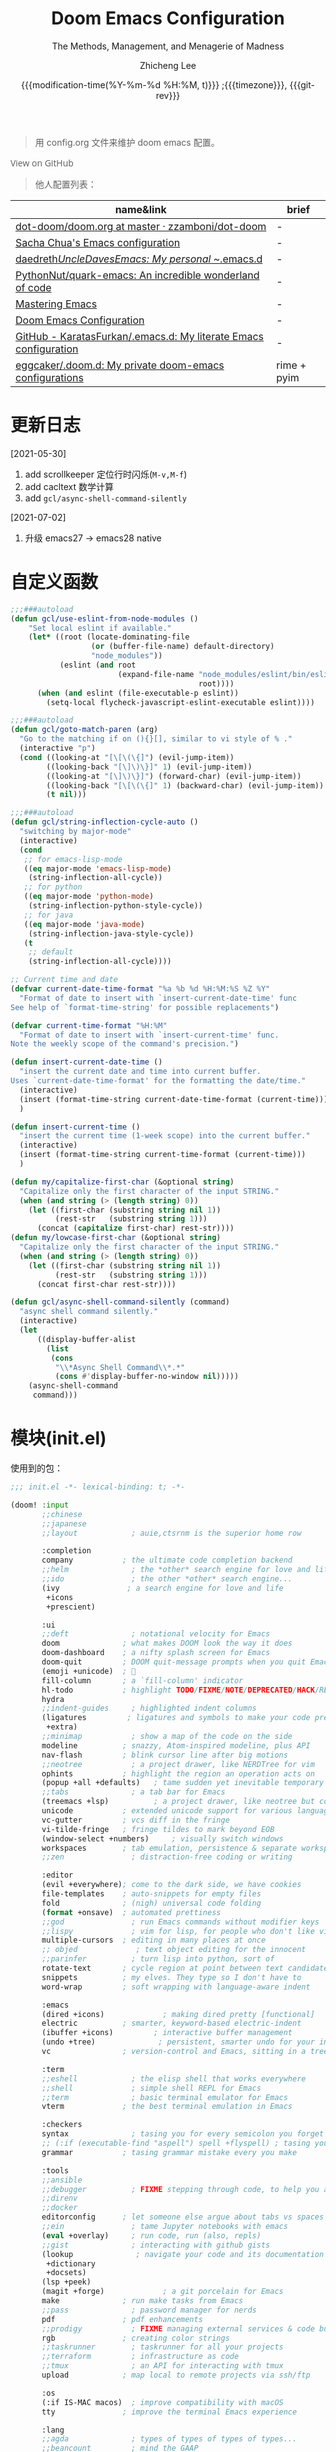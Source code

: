 #+title: Doom Emacs Configuration
#+subtitle: The Methods, Management, and Menagerie of Madness
#+author: Zhicheng Lee
#+date: {{{modification-time(%Y-%m-%d %H:%M, t)}}} ;{{{timezone}}}, {{{git-rev}}}
#+macro: timezone (eval (substring (shell-command-to-string "date +%Z") 0 -1))
#+macro: git-rev (eval (format "@@html:<a href=\"https://github.com/gcclll/.doom.d/commit/%1$s\" style=\"text-decoration: none\"><code style=\"padding: 0; color: var(--text-light); font-size: inherit; opacity: 0.7\">%1$s</code></a>@@@@latex:\\href{https://github.com/gcclll/.doom.d/commit/%1$s}{%1$s}@@" (substring (shell-command-to-string "git rev-parse --short HEAD") 0 -1)))
#+startup: fold
#+property: header-args:emacs-lisp :tangle yes :cache yes :results silent :comments link
#+property: header-args:shell :tangle "setup.sh"
#+property: header-args :tangle no :results silent
#+html_head: <link rel='shortcut icon' type='image/png' href='https://www.gnu.org/software/emacs/favicon.png'>

#+begin_quote
用 config.org 文件来维护 doom emacs 配置。
#+end_quote

#+begin_export html
<a href="https://github.com/gcclll/.doom.d/"
   style="font-family: 'Open Sans'; background-image: none; color: inherit;
   text-decoration: none; position: relative; top: clamp(-26px, calc(1280px - 100vw), 0px); opacity: 0.7;">
  <img src="https://upload.wikimedia.org/wikipedia/commons/9/91/Octicons-mark-github.svg"
       class="invertible" alt="GitHub Octicon"
       style="height: 1em; position: relative; top: 0.1em;">
  View on GitHub</a>
#+end_export
#+begin_export latex
\newpage % because the contents are multi-page, this looks better
#+end_export

#+begin_quote
他人配置列表：
#+end_quote

| name&link                                                        | brief       |
|------------------------------------------------------------------+-------------|
| [[https://github.com/zzamboni/dot-doom/blob/master/doom.org][dot-doom/doom.org at master · zzamboni/dot-doom]]                  | -           |
| [[http://pages.sachachua.com/.emacs.d/Sacha.html][Sacha Chua's Emacs configuration]]                                 | -           |
| [[https://github.com/daedreth/UncleDavesEmacs#user-content-ido-and-why-i-started-using-helm][daedreth/UncleDavesEmacs: My personal ~/.emacs.d]]                 | -           |
| [[https://github.com/PythonNut/quark-emacs][PythonNut/quark-emacs: An incredible wonderland of code]]          | -           |
| [[https://www.masteringemacs.org/][Mastering Emacs]]                                                  | -           |
| [[https://tecosaur.github.io/emacs-config/config.html][Doom Emacs Configuration]]                                         | -           |
| [[https://github.com/KaratasFurkan/.emacs.d][GitHub - KaratasFurkan/.emacs.d: My literate Emacs configuration]] | -           |
| [[https://github.com/eggcaker/.doom.d][eggcaker/.doom.d: My private doom-emacs configurations]]           | rime + pyim |


* 更新日志
[2021-05-30]

1. add scrollkeeper 定位行时闪烁(~M-v,M-f~)
2. add cacltext 数学计算
3. add ~gcl/async-shell-command-silently~

[2021-07-02]
1. 升级 emacs27 -> emacs28 native
* 自定义函数
:PROPERTIES:
:header-args:emacs-lisp: :tangle "config.el" :comments no
:END:

#+begin_src emacs-lisp :comments no
;;;###autoload
(defun gcl/use-eslint-from-node-modules ()
    "Set local eslint if available."
    (let* ((root (locate-dominating-file
                  (or (buffer-file-name) default-directory)
                  "node_modules"))
           (eslint (and root
                        (expand-file-name "node_modules/eslint/bin/eslint.js"
                                          root))))
      (when (and eslint (file-executable-p eslint))
        (setq-local flycheck-javascript-eslint-executable eslint))))

;;;###autoload
(defun gcl/goto-match-paren (arg)
  "Go to the matching if on (){}[], similar to vi style of % ."
  (interactive "p")
  (cond ((looking-at "[\[\(\{]") (evil-jump-item))
        ((looking-back "[\]\)\}]" 1) (evil-jump-item))
        ((looking-at "[\]\)\}]") (forward-char) (evil-jump-item))
        ((looking-back "[\[\(\{]" 1) (backward-char) (evil-jump-item))
        (t nil)))

;;;###autoload
(defun gcl/string-inflection-cycle-auto ()
  "switching by major-mode"
  (interactive)
  (cond
   ;; for emacs-lisp-mode
   ((eq major-mode 'emacs-lisp-mode)
    (string-inflection-all-cycle))
   ;; for python
   ((eq major-mode 'python-mode)
    (string-inflection-python-style-cycle))
   ;; for java
   ((eq major-mode 'java-mode)
    (string-inflection-java-style-cycle))
   (t
    ;; default
    (string-inflection-all-cycle))))

;; Current time and date
(defvar current-date-time-format "%a %b %d %H:%M:%S %Z %Y"
  "Format of date to insert with `insert-current-date-time' func
See help of `format-time-string' for possible replacements")

(defvar current-time-format "%H:%M"
  "Format of date to insert with `insert-current-time' func.
Note the weekly scope of the command's precision.")

(defun insert-current-date-time ()
  "insert the current date and time into current buffer.
Uses `current-date-time-format' for the formatting the date/time."
  (interactive)
  (insert (format-time-string current-date-time-format (current-time)))
  )

(defun insert-current-time ()
  "insert the current time (1-week scope) into the current buffer."
  (interactive)
  (insert (format-time-string current-time-format (current-time)))
  )

(defun my/capitalize-first-char (&optional string)
  "Capitalize only the first character of the input STRING."
  (when (and string (> (length string) 0))
    (let ((first-char (substring string nil 1))
          (rest-str   (substring string 1)))
      (concat (capitalize first-char) rest-str))))
(defun my/lowcase-first-char (&optional string)
  "Capitalize only the first character of the input STRING."
  (when (and string (> (length string) 0))
    (let ((first-char (substring string nil 1))
          (rest-str   (substring string 1)))
      (concat first-char rest-str))))

(defun gcl/async-shell-command-silently (command)
  "async shell command silently."
  (interactive)
  (let
      ((display-buffer-alist
        (list
         (cons
          "\\*Async Shell Command\\*.*"
          (cons #'display-buffer-no-window nil)))))
    (async-shell-command
     command)))
#+end_src
* 模块(init.el)
:PROPERTIES:
:header-args:emacs-lisp: :tangle "init.el" :comments no
:END:


使用到的包：

#+name: init.el
#+begin_src emacs-lisp :tangle "init.el" :noweb no-export :comments none
;;; init.el -*- lexical-binding: t; -*-

(doom! :input
       ;;chinese
       ;;japanese
       ;;layout            ; auie,ctsrnm is the superior home row

       :completion
       company           ; the ultimate code completion backend
       ;;helm              ; the *other* search engine for love and life
       ;;ido               ; the other *other* search engine...
       (ivy               ; a search engine for love and life
        +icons
        +prescient)

       :ui
       ;;deft              ; notational velocity for Emacs
       doom              ; what makes DOOM look the way it does
       doom-dashboard    ; a nifty splash screen for Emacs
       doom-quit         ; DOOM quit-message prompts when you quit Emacs
       (emoji +unicode)  ; 🙂
       fill-column       ; a `fill-column' indicator
       hl-todo           ; highlight TODO/FIXME/NOTE/DEPRECATED/HACK/REVIEW
       hydra
       ;;indent-guides     ; highlighted indent columns
       (ligatures         ; ligatures and symbols to make your code pretty again
        +extra)
       ;;minimap           ; show a map of the code on the side
       modeline          ; snazzy, Atom-inspired modeline, plus API
       nav-flash         ; blink cursor line after big motions
       ;;neotree           ; a project drawer, like NERDTree for vim
       ophints           ; highlight the region an operation acts on
       (popup +all +defaults)   ; tame sudden yet inevitable temporary windows
       ;;tabs              ; a tab bar for Emacs
       (treemacs +lsp)          ; a project drawer, like neotree but cooler
       unicode           ; extended unicode support for various languages
       vc-gutter         ; vcs diff in the fringe
       vi-tilde-fringe   ; fringe tildes to mark beyond EOB
       (window-select +numbers)     ; visually switch windows
       workspaces        ; tab emulation, persistence & separate workspaces
       ;;zen               ; distraction-free coding or writing

       :editor
       (evil +everywhere); come to the dark side, we have cookies
       file-templates    ; auto-snippets for empty files
       fold              ; (nigh) universal code folding
       (format +onsave)  ; automated prettiness
       ;;god               ; run Emacs commands without modifier keys
       ;;lispy             ; vim for lisp, for people who don't like vim
       multiple-cursors  ; editing in many places at once
       ;; objed             ; text object editing for the innocent
       ;;parinfer          ; turn lisp into python, sort of
       rotate-text       ; cycle region at point between text candidates
       snippets          ; my elves. They type so I don't have to
       word-wrap         ; soft wrapping with language-aware indent

       :emacs
       (dired +icons)             ; making dired pretty [functional]
       electric          ; smarter, keyword-based electric-indent
       (ibuffer +icons)         ; interactive buffer management
       (undo +tree)              ; persistent, smarter undo for your inevitable mistakes
       vc                ; version-control and Emacs, sitting in a tree

       :term
       ;;eshell            ; the elisp shell that works everywhere
       ;;shell             ; simple shell REPL for Emacs
       ;;term              ; basic terminal emulator for Emacs
       vterm             ; the best terminal emulation in Emacs

       :checkers
       syntax              ; tasing you for every semicolon you forget
       ;; (:if (executable-find "aspell") spell +flyspell) ; tasing you for misspelling mispelling
       grammar           ; tasing grammar mistake every you make

       :tools
       ;;ansible
       ;;debugger          ; FIXME stepping through code, to help you add bugs
       ;;direnv
       ;;docker
       editorconfig      ; let someone else argue about tabs vs spaces
       ;;ein               ; tame Jupyter notebooks with emacs
       (eval +overlay)     ; run code, run (also, repls)
       ;;gist              ; interacting with github gists
       (lookup              ; navigate your code and its documentation
        +dictionary
        +docsets)
       (lsp +peek)
       (magit +forge)             ; a git porcelain for Emacs
       make              ; run make tasks from Emacs
       ;;pass              ; password manager for nerds
       pdf               ; pdf enhancements
       ;;prodigy           ; FIXME managing external services & code builders
       rgb               ; creating color strings
       ;;taskrunner        ; taskrunner for all your projects
       ;;terraform         ; infrastructure as code
       ;;tmux              ; an API for interacting with tmux
       upload            ; map local to remote projects via ssh/ftp

       :os
       (:if IS-MAC macos)  ; improve compatibility with macOS
       tty               ; improve the terminal Emacs experience

       :lang
       ;;agda              ; types of types of types of types...
       ;;beancount         ; mind the GAAP
       (cc +lsp)                ; C > C++ == 1
       ;;clojure           ; java with a lisp
       ;;common-lisp       ; if you've seen one lisp, you've seen them all
       ;;coq               ; proofs-as-programs
       ;;crystal           ; ruby at the speed of c
       ;;csharp            ; unity, .NET, and mono shenanigans
       data              ; config/data formats
       ;;(dart +flutter)   ; paint ui and not much else
       ;;elixir            ; erlang done right
       ;;elm               ; care for a cup of TEA?
       emacs-lisp        ; drown in parentheses
       ;;erlang            ; an elegant language for a more civilized age
       ;;ess               ; emacs speaks statistics
       ;;factor
       ;;faust             ; dsp, but you get to keep your soul
       ;;fsharp            ; ML stands for Microsoft's Language
       ;;fstar             ; (dependent) types and (monadic) effects and Z3
       ;;gdscript          ; the language you waited for
       (go +lsp)         ; the hipster dialect
       ;;(haskell +dante)  ; a language that's lazier than I am
       ;;hy                ; readability of scheme w/ speed of python
       ;;idris             ; a language you can depend on
       json              ; At least it ain't XML
       ;;(java +meghanada) ; the poster child for carpal tunnel syndrome
       (javascript +lsp)        ; all(hope(abandon(ye(who(enter(here))))))
       ;;julia             ; a better, faster MATLAB
       ;;kotlin            ; a better, slicker Java(Script)
       (latex             ; writing papers in Emacs has never been so fun
        +latexmk
        +cdlatex
        +fold)
       ;;lean              ; for folks with too much to prove
       ;;ledger            ; be audit you can be
       lua               ; one-based indices? one-based indices
       markdown          ; writing docs for people to ignore
       ;;nim               ; python + lisp at the speed of c
       ;;nix               ; I hereby declare "nix geht mehr!"
       ;;ocaml             ; an objective camel
       (org               ; organize your plain life in plain text
        +attach
        +babel
        +capture
        +dragndrop
        +hugo
        +jupyter
        +export
        +pandoc
        +gnuplot
        +pretty
        +present
        +protocol
        +pomodoro
        +roam)
       php               ; perl's insecure younger brother
       plantuml          ; diagrams for confusing people more
       ;;purescript        ; javascript, but functional
       (python +lsp +pyright)            ; beautiful is better than ugly
       ;;qt                ; the 'cutest' gui framework ever
       ;;racket            ; a DSL for DSLs
       ;;raku              ; the artist formerly known as perl6
       rest              ; Emacs as a REST client
       ;;rst               ; ReST in peace
       (ruby +rails +lsp)     ; 1.step {|i| p "Ruby is #{i.even? ? 'love' : 'life'}"}
       (rust +lsp)              ; Fe2O3.unwrap().unwrap().unwrap().unwrap()
       ;;scala             ; java, but good
       (scheme +guile)   ; a fully conniving family of lisps
       (sh +lsp)                ; she sells {ba,z,fi}sh shells on the C xor
       ;;sml
       ;;solidity          ; do you need a blockchain? No.
       ;;swift             ; who asked for emoji variables?
       ;;terra             ; Earth and Moon in alignment for performance.
       web               ; the tubes
       yaml              ; JSON, but readable
       ;;zig               ; C, but simpler

       :email
       ;;(mu4e +gmail)
       ;;notmuch
       ;;(wanderlust +gmail)

       :app
       calendar
       ;;emms
       everywhere        ; *leave* Emacs!? You must be joking
       irc               ; how neckbeards socialize
       (rss +org)        ; emacs as an RSS reader
       ;;twitter           ; twitter client https://twitter.com/vnought

       :config
       literate
       (default +bindings +smartparens))
#+end_src

* 配置(config.el)
:PROPERTIES:
:header-args:emacs-lisp: :tangle "config.el" :comments no
:END:

#+begin_src emacs-lisp :comments no
;;; config.el -*- lexical-binding: t; -*-
#+end_src

** 键值绑定
*** 全局按键

#+begin_src emacs-lisp
(global-set-key (kbd "M-g f") 'avy-goto-line)
(global-set-key (kbd "M-g w") 'avy-goto-word-1)
(global-set-key (kbd "C-'") 'imenu-list-smart-toggle)
#+end_src
*** 解绑
#+begin_src emacs-lisp
(map! :niv      "C-s" nil
      :niv      "C-d" nil
      :niv      "C-i" nil
      :niv      "M-," nil
      :niv      "M-." nil

      "C-'" nil

      :leader
      "A" nil
      "X" nil
      "/" nil

      ;; remap
      [remap evil-undo] #'undo-tree-undo)


#+end_src
*** F1~F12
#+begin_src emacs-lisp
(global-set-key (kbd "<f3>") 'hydra-multiple-cursors/body)
(global-set-key (kbd "<f5>") 'deadgrep)
(global-set-key (kbd "<M-f5>") 'deadgrep-kill-all-buffers)
(global-set-key (kbd "<f12>") 'smerge-vc-next-conflict)
(global-set-key (kbd "<f11>") '+vc/smerge-hydra/body)
#+end_src
*** SPC

#+begin_src emacs-lisp
(map! :leader
      :n        "SPC"   #'execute-extended-command
      :n        "bf"   #'osx-lib-reveal-in-finder
      :n        "fo"   #'crux-open-with
      :n        "fj"   #'dired-jump
      :n        "/r"   #'deadgrep

      (:prefix ("l" . "load")
       :n       "i"     #'imenu-list
       :n       "o"     #'lsp-ui-imenu
       :n       "d"     #'deft
       :n       "l"     #'+workspace/switch-to)

      (:prefix ( "v" . "view" )
       :n       "o"     #'ivy-pop-view
       :n       "p"     #'ivy-push-view)

      :n        "w -"   #'split-window-below
      )
#+end_src
*** s-(Command)
#+begin_src emacs-lisp
(map! "s-<"     #'move-text-up
      "s->"     #'move-text-down
      "s-i"     #'gcl/string-inflection-cycle-auto)
      ;; "s-("     #'sp-backward-barf-sexp
      ;; "s-)"     #'sp-forward-barf-sexp)
#+end_src

*** C-(Control)

#+begin_src emacs-lisp
(map!
 "C-:"     #'avy-goto-char
 "C-;"     #'avy-goto-char-2
 "C-s"     #'+default/search-buffer

 ;; smartparen
 ;; "C-("     #'sp-backward-slurp-sexp
 ;; "C-)"     #'sp-forward-slurp-sexp

 ;; C-c
 "C-c a c"     #'org-mac-chrome-insert-frontmost-url
 "C-c d"       #'insert-current-date-time
 "C-c t"       #'insert-current-time
 "C-c o"       #'crux-open-with
 "C-c r"       #'vr/replace
 "C-c q"       #'vr/query-replace
 "C-c u"       #'crux-view-url
 "C-c y"       #'youdao-dictionary-search-at-point+

 ;; C-c l
 "C-c l o"      #'link-hint-open-link
 "C-c l c"      #'link-hint-copy-link
 "C-c l a"      #'link-hint-open-link-at-point
 "C-c l C"      #'link-hint-copy-link-at-point

 "C-a"          #'crux-move-beginning-of-line
 :niv      "C-e"     #'evil-end-of-line
 :niv      "C-="     #'er/expand-region
 )
#+end_src
*** M-(Alt/Option)

#+begin_src emacs-lisp
(map! "M--"     #'gcl/goto-match-paren
      "M-i"     #'parrot-rotate-next-word-at-point
      "M-f"     #'scroll-up-command)

(global-set-key (kbd "M-f") 'pyim-forward-word)
(global-set-key (kbd "M-b") 'pyim-backward-word)
#+end_src
*** evil

#+begin_src emacs-lisp
(map!
 :desc "Go function header"     :n "g[" #'beginning-of-defun
 :desc "Go function end"        :n "g]" #'end-of-defun
 :desc "Find definition"        :n "gd" #'xref-find-definitions
 :desc "Find reference"         :n "gD" #'xref-find-references
 :desc "Go back find piont"     :n "gb" #'xref-pop-marker-stack
 :desc "Delete parens"          :n "z-" #'sp-splice-sexp
 :desc "Wrap with markup"       :nv "z." #'emmet-wrap-with-markup
 :desc "Increase number"        :n "+"  #'evil-numbers/inc-at-pt
 :desc "Decrease number"        :n "-"  #'evil-numbers/dec-at-pt)
#+end_src

*** 指定模式按键

#+begin_src emacs-lisp
 (map! :map web-mode-map
       "<f2>"    #'hydra-web-mode/body

       :map org-mode-map
       :n       "tt" #'org-todo
       :n       "tc" #'org-toggle-checkbox
       :n       "tpp" #'org-priority
       :n       "tpu" #'org-priority-up
       :n       "tpd" #'org-priority-down
       )
#+end_src

** 保存自动同步配置

~gcl/async-shell-command-silently~ 静默异步执行命令，命令会在 ~*mini buffer*~ 中
显示。

#+begin_src emacs-lisp
(defadvice! +literate-tangle-async-h ()
  "A very simplified version of `+literate-tangle-h', but async."
  :override #'+literate-tangle-h
  (let ((default-directory doom-private-dir))
    (gcl/async-shell-command-silently (format "emacs --batch --eval \"(progn \
(require 'org) (setq org-confirm-babel-evaluate nil) \
(org-babel-tangle-file \\\"%s\\\"))\" \
&& /bin/bash ~/.gclrc/shl/cp-config-org.sh"
             +literate-config-file))))
#+end_src
** 基本配置(Basic)

#+begin_src emacs-lisp
;; 启动全屏
(add-to-list 'initial-frame-alist '(fullscreen . maximized))
(add-hook 'org-mode-hook 'turn-on-auto-fill)

;; 个人信息配置
(setq user-full-name "Zhicheng Lee"
      user-mail-address "gccll.love@gmail.com"
      user-blog-url "https://www.cheng92.com")

;; setq, set-default 统一配置的地方
(setq read-process-output-max (* 1024 1024)) ;; 1mb
(setq org-directory "~/github/documents/org")
(setq display-line-numbers-type t)

(setq-default
 fill-column 80
 undo-limit 80000000
 delete-by-moving-to-trash t
 window-combination-resize t
 delete-trailing-lines t
 x-stretch-cursor t)

(setq-default custom-file (expand-file-name ".custom.el" doom-private-dir))
(when (file-exists-p custom-file)
  (load custom-file))

;; 开启模式
(global-undo-tree-mode 1)
#+end_src

** 主题配置

#+begin_src emacs-lisp
(setq doom-theme 'doom-vibrant)

;; (setq doom-font (font-spec :family "JetBrains Mono" :size 16))
(setq doom-font (font-spec :family "Fira Code" :size 16))
#+end_src

设置标题：
#+begin_src emacs-lisp
(setq frame-title-format
      '(""
        (:eval
         (if (s-contains-p org-roam-directory (or buffer-file-name ""))
             (replace-regexp-in-string
              ".*/[0-9]*-?" "☰ "
              (subst-char-in-string ?_ ?  buffer-file-name))
           "%b"))
        (:eval
         (let ((project-name (projectile-project-name)))
           (unless (string= "-" project-name)
             (format (if (buffer-modified-p)  " ◉ %s" "  ●  %s") project-name))))))
#+end_src
** packages 配置
*** avy
#+begin_src emacs-lisp
(after! avy
  ;; home row priorities: 8 6 4 5 - - 1 2 3 7
  (setq avy-keys '(?n ?e ?i ?s ?t ?r ?i ?a)))
#+end_src
*** compay
#+begin_src emacs-lisp
(after! company
  (setq company-idle-delay 0.5
        company-minimum-prefix-length 2)
  (setq company-show-numbers t)
  (add-hook 'evil-normal-state-entry-hook #'company-abort)) ;; make aborting less annoying.
#+end_src
*** TODO EAF

[[https://www.gtrun.org/custom/config.html][GuangTao’s Doom Emacs config]]

#+begin_src emacs-lisp
;; (when (display-graphic-p)
;;   (use-package! eaf
;;     :if (eq system-type 'gnu/linux)
;;     :custom
;;     (eaf-find-alternate-file-in-dired t)
;;     :config
;;     (add-hook! 'eaf-mode-hook 'xah-fly-keys-off)

;;     (eaf-bind-key scroll_up "C-n" eaf-pdf-viewer-keybinding)
;;     (eaf-bind-key scroll_down "C-p" eaf-pdf-viewer-keybinding)

;;     (defun eaf-open-google ()
;;       "Open Google using EAF."
;;       (interactive)
;;       (eaf-open-browser "https://www.google.com")))
#+end_src

*** evil 配置

#+begin_src emacs-lisp

(defalias 'ex! 'evil-ex-define-cmd)

;; 快捷操作，通过 : 冒号进入 evil 命令模式
;; File operations
(ex! "cp"          #'+evil:copy-this-file)
(ex! "mv"          #'+evil:move-this-file)
(ex! "rm"          #'+evil:delete-this-file)

;; window 操作
(setq evil-split-window-below t
      evil-vsplit-window-right t)
#+end_src
*** deadgrep，支持正则

正则搜索要在搜索的结果中，选中 _regexp_ 来筛选。

按键绑定：

| key       | func                        |
|-----------+-----------------------------|
| <f5>      | ~deadgrep~                  |
| M-<f5>    | ~deadgrep-kill-all-buffers~ |
|-----------+-----------------------------|
| ~RET~     | 查看结果                    |
| ~o~       | 在另一个窗口打开            |
| ~n/p~     | 结果中上下移动              |
| ~M-n/M-p~ | 文件头尾之间移动            |
| ~g~       | 重新搜索                    |
| ~TAB~     | 展开/闭合结果               |
| ~C-c C-k~ | 停止正在执行的搜索          |
*** golden-ratio

#+begin_src emacs-lisp
;; (use-package! golden-ratio
;;   :after-call pre-command-hook
;;   :config
;;   (golden-ratio-mode +1)
;;   (setq golden-ratio-exclude-modes
;;       '("calendar-mode"
;;         "org-agenda-mode"
;;         "help-mode"
;;         "dired-mode"
;;         "ranger-mode"
;;         "helpful-mode"
;;         "rxt-help-mode"
;;         "treemacs-mode" ))
;;   (setq golden-ratio-exclude-buffer-names
;;       '("*Org tags*"
;;         "*Org todo*"
;;         "*info*"
;;         "*Messages*"))
;;   ;; Using this hook for resizing windows is less precise than
;;   ;; `doom-switch-window-hook'.
;;   (remove-hook 'window-configuration-change-hook #'golden-ratio)
;;   (add-hook 'doom-switch-window-hook #'golden-ratio))
#+end_src

*** link-hint

链接管理。

#+begin_src emacs-lisp
(use-package! link-hint
  :config
  (setq browse-url-browser-function 'browse-url-chromium
        browse-url-generic-args '("--target" "tab")))
#+end_src
*** search & replace

#+begin_src emacs-lisp
(use-package! visual-regexp
  :commands (vr/select-replace vr/select-query-replace))

(use-package! visual-regexp-steriods
  :commands (vr/select-replace vr/select-query-replace))
#+end_src
*** pyim

配置来源：[[https://github.com/eggcaker/.doom.d/blob/main/modules/private/my-chinese/config.el][.doom.d/config.el at main · eggcaker/.doom.d]]

直截使用 Rime - Squirrel 就可以了，用外部其他的主要就是卡。

#+begin_src emacs-lisp
;; (defvar +my-ext-dir (expand-file-name "~/.doom.d/extensions"))
;; (setq-default pyim-english-input-switch-functions
;;               '(pyim-probe-dynamic-english
;;                 pyim-probe-isearch-mode
;;                 pyim-probe-program-mode
;;                 pyim-probe-org-structure-template))
;; (setq-default pyim-punctuation-half-width-functions
;;               '(pyim-probe-punctuation-line-beginning
;;                 pyim-probe-punctuation-after-punctuation))

;; (use-package! pyim
;;   :demand t
;;   :defer 1
;;   :diminish pyim-isearch-mode
;;   :init
;;   (setq default-input-method "pyim"
;;         pyim-title "ㄓ"
;;         pyim-default-scheme 'rime
;;         pyim-page-length 7
;;         pyim-page-tooltip 'posframe) ;;'popup) ;;proframe)

;;   :config
;;   (setq-default pyim-english-input-switch-functions
;;                 '(pyim-probe-dynamic-english
;;                   pyim-probe-evil-normal-mode
;;                   pyim-probe-program-mode
;;                   pyim-probe-org-structure-template))

;;   (setq-default pyim-punctuation-half-width-functions
;;                 '(pyim-probe-punctuation-line-beginning
;;                   pyim-probe-punctuation-after-punctuation)))

;; (defvar liberime-is-loaded nil)

;; (use-package! liberime
;;   :when (featurep! +rime)
;;   :load-path (lambda()(expand-file-name "liberime" +my-ext-dir))
;;   :defer 1
;;   :unless liberime-is-loaded
;;   :custom
;;   (rime_share_data_dir "/Library/Input Methods/Squirrel.app/Contents/SharedSupport/")
;;   (rime_user_data_dir (expand-file-name "rime" +my-ext-dir))
;;   :init
;;   (module-load (expand-file-name "liberime.so" +my-ext-dir))
;;   :config
;;   (setq liberime-is-loaded t)
;;   (liberime-start rime_share_data_dir rime_user_data_dir)
;;   (liberime-select-schema  "wubi_pinyin")) ;;"wubi_pinyin"))  luna_pinyin_simp"))

;; ;; 中英文之间添加空格
;; (use-package! pangu-spacing
;;   :hook (text-mode . pangu-spacing-mode)
;;   :config
;;   ;; Always insert `real' space in org-mode .
;;   (setq-hook! 'org-mode-hook pangu-spacing-real-insert-separtor t))

;; (use-package! fcitx
;;   :after evil
;;   :config
;;   (when (executable-find "fcitx-remote")
;;     (fcitx-evil-turn-on)))

;; (use-package! ace-pinyin
;;   :after avy
;;   :init (setq ace-pinyin-use-avy t)
;;   :config (ace-pinyin-global-mode t))

;;; Hacks

;; (defun +chinese*org-html-paragraph (paragraph contents info)
;;   "Join consecutive Chinese lines into a single long line without unwanted space
;; when exporting org-mode to html."
;;   (let* ((fix-regexp "[[:multibyte:]]")
;;          (origin-contents contents)
;;          (fixed-contents
;;           (replace-regexp-in-string
;;            (concat "\\(" fix-regexp "\\) *\n *\\(" fix-regexp "\\)")
;;            "\\1\\2"
;;            origin-contents)))
;;     (list paragraph fixed-contents info)))
;; (advice-add #'org-html-paragraph :filter-args #'+chinese*org-html-paragraph)
#+end_src

[[https://gist.github.com/merrickluo/553f39c131d0eb717cd59f72c9d4b60d][Use pyim + liberime in doom-emacs]]

[[https://github.com/merrickluo/liberime][merrickluo/liberime: A emacs dynamic module provide librime bindings for emacs]]

[[https://github.com/tumashu/pyim][tumashu/pyim: 一个 emacs 中文输入法，支持全拼，双拼，五笔，仓颉和Rime，pyim 是 GNU elpa 包。]]

[[https://github.com/DogLooksGood/emacs-rime/blob/master/INSTALLATION.org][emacs-rime/INSTALLATION.org at master · DogLooksGood/emacs-rime]]

[[https://rime.im/download/][下載及安裝 | RIME | 中州韻輸入法引擎]]

[[https://manateelazycat.github.io/emacs/2019/07/24/use-rime-in-emacs.html][在Mac版的Emacs中使用RIME输入法]]

[[https://github.com/tumashu/pyim-greatdict][tumashu/pyim-greatdict: A chinese-pyim dict, which include three million words!]]
*** js-doc

#+begin_src emacs-lisp
(use-package! js-doc
  :bind (:map js2-mode-map
         ("C-c i" . js-doc-insert-function-doc)
         ("@" . js-doc-insert-tag))
  :config
  (setq js-doc-mail-address user-mail-address
       js-doc-author (format "%s<%s>" user-full-name js-doc-mail-address)
       js-doc-url user-blog-url
       js-doc-license "MIT"))

#+end_src
*** flycheck

使用项目本身的 eslint, ~node_modules/.bin/eslint~

#+begin_src emacs-lisp
(use-package! flycheck
    :config
    (add-hook 'after-init-hook 'global-flycheck-mode)
    (add-hook 'flycheck-mode-hook 'gcl/use-eslint-from-node-modules))
#+end_src
*** leetcode

#+begin_src emacs-lisp
(after! leetcode
  (setq leetcode-prefer-language "javascript"
        leetcode-prefer-sql "mysql"
        leetcode-save-solutions t
        leetcode-directory "~/github/make-leetcode"))
#+end_src
*** lsp
#+begin_src emacs-lisp
(use-package! lsp-mode
  :hook ((web-mode . lsp)
         (rjsx-mode . lsp)
         (typescript-mode . lsp)
         ;; (vue-mode . lsp)
         (python-mode . lsp)
         (go-mode . lsp)
         (css-mode . lsp)
         (js2-mode . lsp))
  :commands lsp
  :config
  (setq lsp-idle-delay 0.2
        lsp-enable-file-watchers nil))

(use-package! lsp-ui
  :commands lsp-ui-mode
  :config
  (setq lsp-headerline-breadcrumb-enable t ; 左上角显示文件路径
        lsp-lens-enable t                  ; 显示被引用次数
        ))

;; 关闭自动格式化，全局关闭
;; (setq +form-with-lsp nil)
;; 指定模式
;; (setq-hook! 'typescript-mode-hook +format-with-lsp nil)
;; (setq-hook! 'typescript-tsx-mode-hook +format-with-lsp nil)

#+end_src
*** (ma)git

#+begin_src emacs-lisp
(use-package! git-gutter
  :config
  (global-git-gutter-mode 't))
#+end_src
*** org-mode

#+begin_src emacs-lisp
(add-hook 'org-mode-hook
          (lambda () (display-line-numbers-mode -1)))

;; (org-agenda-files  `(,(expand-file-name "agenda.org" org-directory)))
;; 自动隐藏 */~= 符号
;; (org-hide-emphasis-markers t)
;; (org-module  '(org-habit org-checklist))

(use-package! org-fancy-priorities
  :diminish
  :hook (org-mode . org-fancy-priorities-mode)
  :config
  (setq org-fancy-priorities-list '("🅰" "🅱" "🅲" "🅳" "🅴")))

(use-package! org-pretty-tags
  :diminish org-pretty-tags-mode
  :config
  (setq org-pretty-tags-surrogate-strings
        '(("work"  . "⚒")))

  (org-pretty-tags-global-mode))
#+end_src

表格插件： valign

[[https://github.com/casouri/valign][GitHub - casouri/valign: Pixel-perfect visual alignment for Org and Markdown
tables.]]

#+begin_src emacs-lisp
 (use-package! valign
   :custom
   (valign-fancy-bar t)
   :hook
   (org-mode . valign-mode))
#+end_src

org-roam

#+begin_src emacs-lisp
 ;; (setq org-roam-directory "~/.doom.d/.local/roam/")
 ;; (use-package org-roam-server
 ;;   :after (org-roam server)
 ;;   :config
 ;;   (setq org-roam-server-host "127.0.0.1"
 ;;         org-roam-server-port 8078
 ;;         org-roam-server-export-inline-images t
 ;;         org-roam-server-authenticate nil
 ;;         org-roam-server-network-label-truncate t
 ;;         org-roam-server-network-label-truncate-length 60
 ;;         org-roam-server-network-label-wrap-length 20)
 ;;   (defun org-roam-server-open ()
 ;;     "Ensure the server is active, then open the roam graph."
 ;;     (interactive)
 ;;     (org-roam-server-mode 1)
 ;;     (browse-url-xdg-open (format "http://localhost:%d" org-roam-server-port))))
#+end_src

org-ol-tree 目录树
#+begin_src emacs-lisp
(use-package! org-ol-tree
  :commands org-ol-tree)
(map! :map org-mode-map
      :after org
      :localleader
      :desc "Outline" "O" #'org-ol-tree)
#+end_src

让 latex 导出结果高亮显示
#+begin_src emacs-lisp
(use-package! engrave-faces-latex
  :after ox-latex)
#+end_src

github markdown in org-mode

#+begin_src emacs-lisp
(use-package! ox-gfm
  :after org)
#+end_src

其他格式转成 org
#+begin_src emacs-lisp
(use-package! org-pandoc-import
  :after org)
#+end_src

隐藏 ~=#*_ 等格式化字符
#+begin_src emacs-lisp
(use-package! org-appear
  :hook (org-mode . org-appear-mode)
  :config
  (setq org-appear-autoemphasis t
        org-appear-autosubmarkers t
        org-appear-autolinks nil)
  ;; for proper first-time setup, `org-appear--set-elements'
  ;; needs to be run after other hooks have acted.
  (run-at-time nil nil #'org-appear--set-elements))
#+end_src

~[[yt:...]]~ 嵌入 youtube 视频
#+begin_src emacs-lisp
(org-link-set-parameters "yt" :export #'+org-export-yt)
(defun +org-export-yt (path desc backend _com)
  (cond ((org-export-derived-backend-p backend 'html)
         (format "<iframe width='440' \
height='335' \
src='https://www.youtube.com/embed/%s' \
frameborder='0' \
allowfullscreen>%s</iframe>" path (or "" desc)))
        ((org-export-derived-backend-p backend 'latex)
         (format "\\href{https://youtu.be/%s}{%s}" path (or desc "youtube")))
        (t (format "https://youtu.be/%s" path))))
#+end_src

*** parrot, 多单词切换

开启全局模式：
#+begin_src emacs-lisp
(use-package! parrot
  :config
  (parrot-mode))
#+end_src

具体切换数据配置：
#+begin_src emacs-lisp
(setq parrot-rotate-dict
      '(
        (:rot ("alpha" "beta") :caps t :lower nil)
        ;; => rotations are "Alpha" "Beta"

        (:rot ("snek" "snake" "stawp"))
        ;; => rotations are "snek" "snake" "stawp"

        (:rot ("yes" "no") :caps t :upcase t)
        ;; => rotations are "yes" "no", "Yes" "No", "YES" "NO"

        (:rot ("&" "|"))
        ;; => rotations are "&" "|"
        ;; default dictionary starts here ('v')
        (:rot ("begin" "end") :caps t :upcase t)
        (:rot ("enable" "disable") :caps t :upcase t)
        (:rot ("enter" "exit") :caps t :upcase t)
        (:rot ("forward" "backward") :caps t :upcase t)
        (:rot ("front" "rear" "back") :caps t :upcase t)
        (:rot ("get" "set") :caps t :upcase t)
        (:rot ("high" "low") :caps t :upcase t)
        (:rot ("in" "out") :caps t :upcase t)
        (:rot ("left" "right") :caps t :upcase t)
        (:rot ("min" "max") :caps t :upcase t)
        (:rot ("on" "off") :caps t :upcase t)
        (:rot ("prev" "next"))
        (:rot ("start" "stop") :caps t :upcase t)
        (:rot ("true" "false") :caps t :upcase t)
        (:rot ("&&" "||"))
        (:rot ("==" "!="))
        (:rot ("===" "!=="))
        (:rot ("." "->"))
        (:rot ("if" "else" "elif"))
        (:rot ("ifdef" "ifndef"))
        ;; javascript
        (:rot ("var" "let" "const"))
        (:rot ("null" "undefined"))
        (:rot ("number" "object" "string" "symbol"))

        ;; c/...
        (:rot ("int8_t" "int16_t" "int32_t" "int64_t"))
        (:rot ("uint8_t" "uint16_t" "uint32_t" "uint64_t"))
        (:rot ("1" "2" "3" "4" "5" "6" "7" "8" "9" "10"))
        (:rot ("1st" "2nd" "3rd" "4th" "5th" "6th" "7th" "8th" "9th" "10th"))

        ;; org
        (:rot ("DONE" "DOING" "WAITING" "PENDING"))
        (:rot ("increment", "decrement"))

        ))
#+end_src
*** ranger

#+begin_src emacs-lisp
;; ranger true
(after! ranger
  :config
  (setq ranger-show-literal nil))
#+end_src

*** snippets

#+begin_src emacs-lisp
(setq yas-triggers-in-field t)

(use-package! doom-snippets             ; hlissner
  :after yasnippet)

(use-package! yasnippet-snippets        ; AndreaCrotti
  :after yasnippet)
#+end_src
*** smartparen

#+begin_src emacs-lisp
(sp-local-pair
 '(org-mode)
 "<<" ">>"
 :actions '(insert))

(use-package! smartparens
  :init
  (map! :map smartparens-mode-map
       "C-)" #'sp-forward-slurp-sexp
       "C-(" #'sp-forward-barf-sexp
       "C-{" #'sp-backward-slurp-sexp
       "C-}" #'sp-backward-barf-sexp
       ))
#+end_src
*** tree-sitter

#+begin_example
Tree-sitter is a general programming language parser that efficiently builds and updates Abstract Syntax Trees (AST) for your code. Basically, it can read programming languages and understand the structure and meaning of code without having to execute it. Among many amazing things, one of its best and simplest features to take advantage of is richer syntax highlighting, which is what I use it for in Emacs.

— https://hungyi.net/posts/use-emacs-tree-sitter-doom-emacs/
#+end_example

#+begin_src emacs-lisp
;; (add-transient-hook! 'prog-mode-hook
;;  (require 'tree-sitter-langs)
;;  (global-tree-sitter-mode))

;; (add-hook! 'tree-sitter-after-on-hook
;;          #'tree-sitter-hl-mode)
#+end_src

*** web dev

#+begin_src emacs-lisp
(setq css-indent-offset 2
      js2-basic-offset 2
      js-switch-indent-offset 2
      js-indent-level 2
      js2-mode-show-parse-errors nil
      js2-mode-show-strict-warnings nil
      web-mode-attr-indent-offset 2
      web-mode-code-indent-offset 2
      web-mode-css-indent-offset 2
      web-mode-markup-indent-offset 2
      web-mode-enable-current-element-highlight t
      web-mode-enable-current-column-highlight t)
(setq-default typescript-indent-level 2)

;; (use-package! rjsx-mode)

(defun maybe-use-prettier ()
  "Enable prettier-js-mode if an rc file is located."
  (if (locate-dominating-file default-directory ".prettierrc")
      (prettier-js-mode +1)))
(add-hook 'typescript-mode-hook 'maybe-use-prettier)
(add-hook 'js2-mode-hook 'maybe-use-prettier)
(add-hook 'web-mode-hook 'maybe-use-prettier)
(add-hook 'rjsx-mode-hook 'maybe-use-prettier)
#+end_src

hydra 配置
#+begin_src emacs-lisp
;; web-mode hydra
(defhydra hydra-web-mode (:color blue :quit-key "q" :hint nil)
  "
^Element^                       ^Element^                       ^Attribute^             ^Block
^^^^^^^^---------------------------------------------------------------------------------------------
_a_ : Select content            _r_ : Rename                    _0_ : Start             _<_ : Begin
_b_ : Start                     _s_ : Select                    _9_ : End               _>_ : End
_c_ : Clone                     _t_ : Move Down                 _*_ : Insert            _-_ : Select
_e_ : End                       _u_ : Parent                    _N_ : Next
_f_ : Fold/unfold children      _v_ : Delete without content    _P_ : Previous                  _k_
_i_ : Insert                    _w_ : Wrap Element              _S_ : Select                _h_      _l_
_I_ : Insert cursor             _t_ : Last(open/close)          _X_ : Delete                    _j_
_K_ : Delete                    _T_ : Next(open/close)          _M_ : Match tag
_n_ : Next                      _._ : Wrap Markup               _A_ : Sort
_p_ : Previous
"
  ("a" web-mode-element-content-select)
  ("b" web-mode-element-beginning :exit nil)
  ("c" web-mode-element-clone)
  ("e" web-mode-element-end :exit nil)
  ("f" web-mode-element-children-fold-or-unfold :exit nil)
  ("F" web-mode-fold-unfold :exit nil)
  ("i" web-mode-element-insert)
  ("I" web-mode-element-insert-at-point)
  ("K" web-mode-element-kill)
  ("m" web-mode-element-mute-blanks)
  ("n" web-mode-element-next :color "pink" :exit nil)
  ("p" web-mode-element-previous :color "pink" :exit nil)
  ("r" web-mode-element-rename)
  ("s" web-mode-element-select)
  ("t" web-mode-element-transpose)
  ("u" web-mode-element-parent :color "pink" :exit nil)
  ("v" web-mode-element-vanish)
  ("w" web-mode-element-wrap)
  ("t" web-mode-tag-previous :color "pink" :exit nil)
  ("T" web-mode-tag-next :color "pink" :exit nil)
  ("." emmet-wrap-with-markup)
  ("q" nil "quit" :exit t)
  ;; attribute
  ("0" web-mode-attribute-beginning :exit nil)
  ("9" web-mode-attribute-end :exit nil)
  ("*" web-mode-attribute-insert)
  ("X" web-mode-attribute-kill)
  ("A" web-mode-tag-attributes-sort :exit nil)
  ("K" web-mode-element-kill)
  ("M" web-mode-tag-match :exit nil :color "pink")
  ("N" web-mode-attribute-next :exit nil :color "pink")
  ("P" web-mode-attribute-previous :exit nil :color "pink")
  ("S" web-mode-attribute-select)
  ;; block
  ("<" web-mode-block-next :exit nil :color "pink")
  (">" web-mode-block-previous :exit nil :color "pink")
  ("-" web-mode-block-select)
  ;; movement
  ("j" next-line :exit nil :color "blue")
  ("k" previous-line :exit nil :color "blue")
  ("h" backward-char :exit nil :color "blue")
  ("l" forward-char :exit nil :color "blue")
  )
#+end_src
*** which-key

Doom Emacs default configuration is too slow, let’s speed it up.

#+begin_src emacs-lisp
(after! which-key
  (setq! which-key-idle-delay 0.1
         which-key-idle-secondary-delay 0.2))
#+end_src
*** misc packages

#+begin_src emacs-lisp
(use-package! dotenv-mode
  :mode ("\\.env\\.?.*\\'" . dotenv-mode))
#+end_src
*** zoom

#+begin_src emacs-lisp
(use-package! zoom
  :hook (doom-first-input . zoom-mode)
  :config
  (setq zoom-size '(0.8 . 0.8)
        zoom-ignored-major-modes '(dired-mode vterm-mode help-mode helpful-mode rxt-help-mode help-mode-menu org-mode)
        zoom-ignored-buffer-names '("*doom:scratch*" "*info*" "*helpful variable: argv*")
        zoom-ignored-buffer-name-regexps '("^\\*calc" "\\*helpful variable: .*\\*")
        zoom-ignore-predicates (list (lambda () (> (count-lines (point-min) (point-max)) 20))))
#+end_src
* 包管理(packages.el)
:PROPERTIES:
:header-args:emacs-lisp: :tangle "packages.el" :comments no
:END:

This file shouldn't be byte compiled.
#+begin_src emacs-lisp :tangle "packages.el" :comments no
;; -*- no-byte-compile: t; -*-
#+end_src

#+begin_src emacs-lisp
;; (when IS-LINUX
;;   (package! eaf :recipe (:host github
;;                             :repo "manateelazycat/emacs-application-framework"
;;                             :files ("*")
;;                             :no-byte-compile t))

(package! move-text)
(package! parrot)
;; fast, friendly searching with ripgrep and Emacs
(package! deadgrep)
(package! ranger)
(package! youdao-dictionary)
;; http://www.baidu.com
(package! link-hint)
(package! deft)
(package! anzu)
(package! pangu-spacing)
(package! visual-regexp)
(package! visual-regexp-steriods
  :recipe (:host github :repo "benma/visual-regexp-steroids.el"))
(package! osx-lib)
(package! crux)
(package! string-inflection)
(package! cnfonts)
(package! valign)
(package! dotenv-mode)

;; window
;; (package! golden-ratio)
(package! zoom)
#+end_src

funny:
#+begin_src emacs-lisp
;; type sound
(package! selectric-mode :pin "1840de71f7414b7cd6ce425747c8e26a413233aa")
#+end_src

org packages:
#+begin_src emacs-lisp
(package! org-fancy-priorities)
(package! org-pretty-tags)
(package! org-pretty-table
  :recipe (:host github :repo "Fuco1/org-pretty-table")
  :pin "87772a9469d91770f87bfa788580fca69b9e697a")
;; ~=/* 符号显示优化
(package! org-appear :recipe (:host github :repo "awth13/org-appear")
  :pin "6ee49875f8bdefafbde849f5628d673e9740cf8c")
;; 算术符号显示，如 x 的平方 $a^2$ -> 对应数学表示型式
(package! org-fragtog :pin "0151cabc7aa9f244f82e682b87713b344d780c23")
;; 目录树
(package! org-ol-tree :recipe (:host github :repo "Townk/org-ol-tree")
  :pin "207c748aa5fea8626be619e8c55bdb1c16118c25")
(package! engrave-faces :recipe (:host github :repo "tecosaur/engrave-faces"))
(package! ox-gfm :pin "99f93011b069e02b37c9660b8fcb45dab086a07f")
(package! org-pandoc-import :recipe
  (:host github :repo "tecosaur/org-pandoc-import" :files ("*.el" "filters" "preprocessors")))
(package! org-roam-server :pin "2122a61e9e9be205355c7e2c1e4b65986d6985a5" :disable t)
(package! org-roam :disable t)
#+end_src

pyim packages:
#+begin_src emacs-lisp
;; (package! rime)
;; (package! liberime)
;; (package! pyim)
;; (package! fcitx)
;; (package! ace-pinyin)
;; (package! posframe :recipe (:host github :repo "tumashu/posframe"))
#+end_src

dev packages:
#+begin_src emacs-lisp
(package! leetcode)
(package! instant-rename-tag
  :recipe (:host github :repo "manateelazycat/instant-rename-tag"))
(package! js-doc)
(package! imenu-list)
(package! yasnippet-snippets)
(package! git-gutter)

;; web
(package! web-beautify)
(package! prettier-js)
(package! ob-typescript)
(package! phpactor)

;; ast
(package! tree-sitter :disable t)
(package! tree-sitter-langs :disable t)
(package! import-js :disable t)
(package! tide :disable t)
(package! eldoc :disable t)
(package! vue-mode :disable t)
#+end_src

* rime

[[https://github.com/maomiui/rime][maomiui/rime: Rime 鼠须管（Squirrel）朙月拼音｜小鹤双拼｜自然码双拼配置]]
* emacs install

[[https://emacs-china.org/t/nix-mac-emacs-nativecomp/14509/20][Nix + Mac 用户现在可以直接下载编译好的 emacs-nativecomp 可执行文件了 - Emacs-general - Emacs China]]
* issues

1. Device 1 is not a termcap terminal device.

   [[https://github.com/syl20bnr/spacemacs/issues/13391][Xserver Error in Wsl: Device 1 is not a termcap terminal device. · Issue #13391 · syl20bnr/spacemacs]]

   [[https://github.com/microsoft/WSL/issues/5065][[WSL2] [Interop] Keep a single shared /run/WSL/* socket · Issue #5065 · microsoft/WSL]]

   #+begin_src bash
   # add to .zshrc
   export DISPLAY=$(cat /etc/resolv.conf | grep nameserver | awk '{print $2; exit;}'):0.0
   #+end_src
